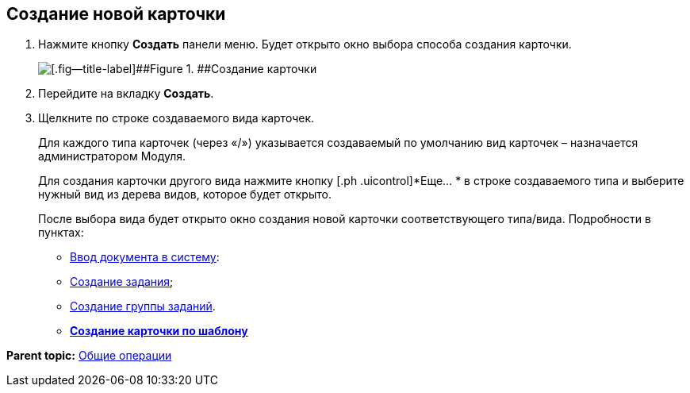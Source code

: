 
== Создание новой карточки

. Нажмите кнопку [.ph .uicontrol]*Создать* панели меню. Будет открыто окно выбора способа создания карточки.
+
image::createNewCardWindow.png[[.fig--title-label]##Figure 1. ##Создание карточки]
. Перейдите на вкладку [.ph .uicontrol]*Создать*.
. Щелкните по строке создаваемого вида карточек.
+
Для каждого типа карточек (через «/») указывается создаваемый по умолчанию вид карточек – назначается администратором Модуля.
+
Для создания карточки другого вида нажмите кнопку [.ph .uicontrol]*Еще… * в строке создаваемого типа и выберите нужный вид из дерева видов, которое будет открыто.
+
После выбора вида будет открыто окно создания новой карточки соответствующего типа/вида. Подробности в пунктах:

* xref:CreateDocumentCard.html[Ввод документа в систему]:
* xref:task_tcard_create_tree.html[Создание задания];
* xref:task_grtcard_create_tree.html[Создание группы заданий].

* *xref:../topics/CreateCardByTemplate.html[Создание карточки по шаблону]* +

*Parent topic:* xref:../topics/CommonOperations.html[Общие операции]
